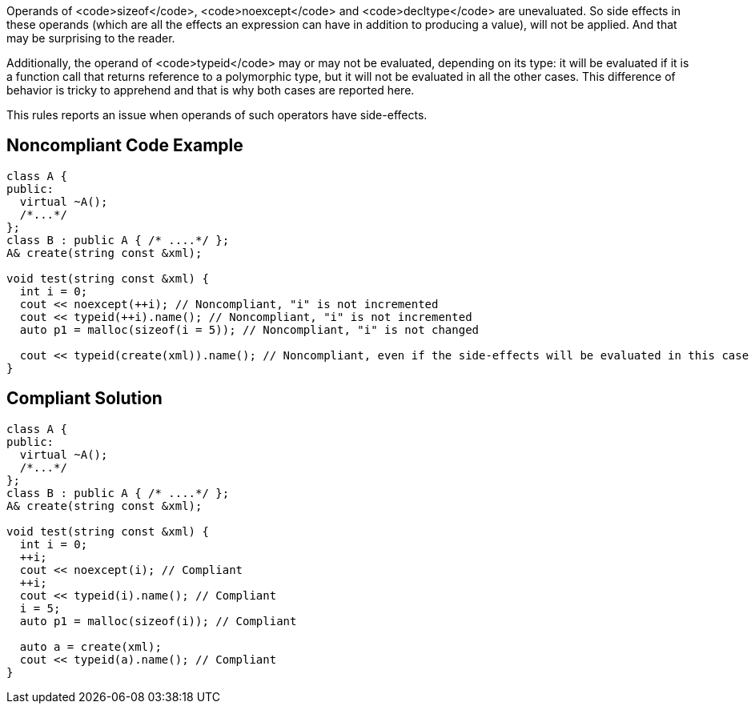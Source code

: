 Operands of <code>sizeof</code>, <code>noexcept</code> and <code>decltype</code> are unevaluated. So side effects in these operands (which are all the effects an expression can have in addition to producing a value), will not be applied. And that may be surprising to the reader.

Additionally, the operand of <code>typeid</code> may or may not be evaluated, depending on its type: it will be evaluated if it is a function call that returns reference to a polymorphic type, but it will not be evaluated in all the other cases. This difference of behavior is tricky to apprehend and that is why both cases are reported here.

This rules reports an issue when operands of such operators have side-effects.


== Noncompliant Code Example

----
class A {
public:
  virtual ~A(); 
  /*...*/
};
class B : public A { /* ....*/ };
A& create(string const &xml);

void test(string const &xml) {
  int i = 0;
  cout << noexcept(++i); // Noncompliant, "i" is not incremented
  cout << typeid(++i).name(); // Noncompliant, "i" is not incremented
  auto p1 = malloc(sizeof(i = 5)); // Noncompliant, "i" is not changed

  cout << typeid(create(xml)).name(); // Noncompliant, even if the side-effects will be evaluated in this case
}
----


== Compliant Solution

----
class A {
public:
  virtual ~A(); 
  /*...*/
};
class B : public A { /* ....*/ };
A& create(string const &xml);

void test(string const &xml) {
  int i = 0;
  ++i;
  cout << noexcept(i); // Compliant
  ++i;
  cout << typeid(i).name(); // Compliant
  i = 5;
  auto p1 = malloc(sizeof(i)); // Compliant

  auto a = create(xml);
  cout << typeid(a).name(); // Compliant
}
----

